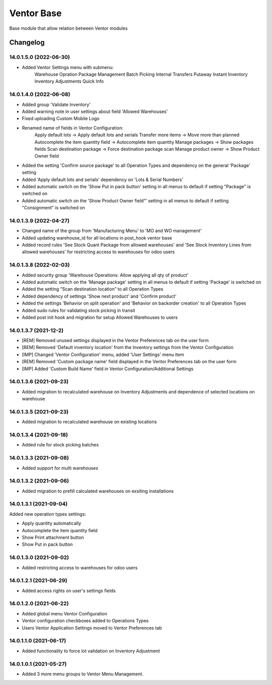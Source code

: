 Ventor Base
=========================

Base module that allow relation between Ventor modules

Changelog
---------

14.0.1.5.0 (2022-06-30)
***********************
* Added Ventor Settings menu with submenu:
    Warehouse Opration
    Package Management
    Batch Picking
    Internal Transfers
    Putaway
    Instant Inventory
    Inventory Adjustments
    Quick Info

14.0.1.4.0 (2022-06-08)
***********************

* Added group 'Validate Inventory'
* Added warning note in user settings about field 'Allowed Warehouses'
* Fixed uploading Custom Mobile Logo
* Renamed name of fields in Ventor Configuration:
    Apply default lots -> Apply default lots and serials
    Transfer more items -> Move more than planned
    Autocomplete the item quantity field -> Autocomplete item quantity
    Manage packages -> Show packages fields
    Scan destination package -> Force destination package scan
    Manage product owner -> Show Product Owner field
* Added the setting 'Confirm source package' to all Operation Types and dependency on the general 'Package' setting
* Added 'Apply default lots and serials' dependency on 'Lots & Serial Numbers'
* Added automatic switch on the 'Show Put in pack button' setting in all menus to default if setting "Package" is switched on
* Added automatic switch on the 'Show Product Owner field“' setting in all menus to default if setting "Consignment" is switched on

14.0.1.3.9 (2022-04-27)
***********************

* Changed name of the group from 'Manufacturing Menu' to 'MO and WO management'
* Added updating warehouse_id for all locations in post_hook ventor base
* Added record rules 'See Stock Quant Package from allowed warehouses' and 
  'See Stock Inventory Lines from allowed warehouses' for restricting access to warehouses for odoo users

14.0.1.3.8 (2022-02-03)
***********************

* Added security group 'Warehouse Operations: Allow applying all qty of product'
* Added automatic switch on the 'Manage package' setting in all menus to default if setting 'Package' is switched on
* Added the setting “Scan destination location” to all Operation Types
* Added dependency of settings 'Show next product' and 'Confirm product'
* Added the settings 'Behavior on split operation' and 'Behavior on backorder creation' to all Operation Types
* Added sudo rules for validating stock picking in transit
* Added post init hook and migration for setup Allowed Warehouses to users

14.0.1.3.7 (2021-12-2)
***********************

* [REM] Removed unused settings displayed in the Ventor Preferences tab on the user form
* [REM] Removed 'Default inventory location' from the Inventory settings from the Ventor Configuration
* [IMP] Changed 'Ventor Configuration' menu, added 'User Settings' menu item
* [REM] Removed 'Custom package name' field displayed in the Ventor Preferences tab on the user form
* [IMP] Added 'Custom Build Name' field in Ventor Configuration/Additional Settings

14.0.1.3.6 (2021-09-23)
***********************

* Added migration to recalculated warehouse on Inventory Adjustments and dependence of selected locations on warehouse

14.0.1.3.5 (2021-09-23)
***********************

* Added migration to recalculated warehouse on existing locations

14.0.1.3.4 (2021-09-18)
***********************

* Added rule for stock picking batches

14.0.1.3.3 (2021-09-08)
***********************

* Added support for multi warehouses

14.0.1.3.2 (2021-09-06)
***********************

* Added migration to prefill calculated warehouses on exsiting installations

14.0.1.3.1 (2021-09-04)
***********************

Added new operation types settings:

* Apply quantity automatically
* Autocomplete the item quantity field
* Show Print attachment button
* Show Put in pack button

14.0.1.3.0 (2021-09-02)
***********************

* Added restricting access to warehouses for odoo users

14.0.1.2.1 (2021-06-29)
***********************

* Added access rights on user's settings fields

14.0.1.2.0 (2021-06-22)
***********************

* Added global menu Ventor Configuration
* Ventor configuration checkboxes added to Operations Types
* Users Ventor Application Settings moved to Ventor Preferences tab

14.0.1.1.0 (2021-06-17)
***********************

* Added functionality to force lot validation on Inventory Adjustment

14.0.1.0.1 (2021-05-27)
***********************

* Added 3 more menu groups to Ventor Menu Management.
